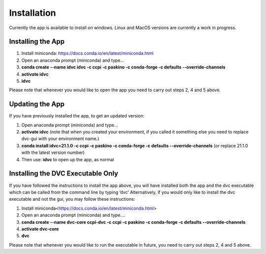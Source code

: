 Installation
************

Currently the app is available to install on windows. Linux and MacOS versions are currently a work in progress.

Installing the App
==================
1.	Install miniconda: https://docs.conda.io/en/latest/miniconda.html 
2.	Open an anaconda prompt (miniconda) and type... 
3.	**conda create --name idvc idvc -c ccpi -c paskino -c conda-forge -c defaults --override-channels** 
4.	**activate idvc**
5.	**idvc**

Please note that whenever you would like to open the app you need to carry out steps 2, 4 and 5 above.

Updating the App
================
If you have previously installed the app, to get an updated version:

1.	Open anaconda prompt (miniconda) and type…
2.	**activate idvc** (note that when you created your environment, if you called it something else you need to replace dvc-gui with your environment name.)
3.	**conda install idvc=21.1.0 -c ccpi -c paskino -c conda-forge -c defaults --override-channels** (or replace 21.1.0 with the latest version number)
4.	Then use: **idvc** to open up the app, as normal

Installing the DVC Executable Only
==================================
If you have followed the instructions to install the app above, you will have installed both the app and the dvc executable which can be called from the command line by typing ‘dvc’
Alternatively, if you would only like to install the dvc executable and not the gui, you may follow these instructions:

1.	Install miniconda<https://docs.conda.io/en/latest/miniconda.html>
2.	Open an anaconda prompt (miniconda) and type….
3.	**conda create --name dvc-core ccpi-dvc -c ccpi -c paskino -c conda-forge -c defaults --override-channels**
4.	**activate dvc-core**
5.	**dvc**

Please note that whenever you would like to run the executable in future, you need to carry out steps 2, 4 and 5 above.
